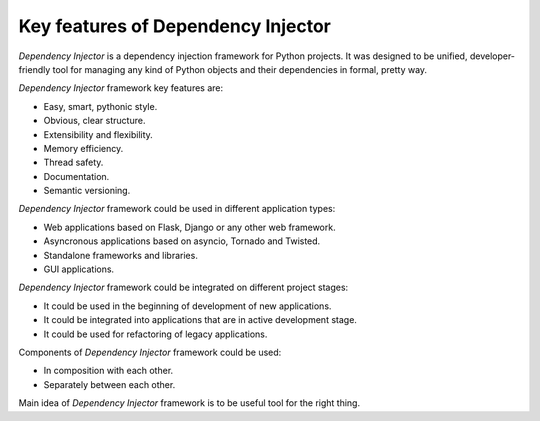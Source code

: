 Key features of Dependency Injector
-----------------------------------

.. meta::
   :description: This article describes key features of "Dependency Injector" 
                 framework. It also provides some cases and recommendations 
                 about usage of "Dependency Injector" framework.

*Dependency Injector* is a dependency injection framework for Python projects. 
It was designed to be unified, developer-friendly tool for managing any kind
of Python objects and their dependencies in formal, pretty way.

*Dependency Injector* framework key features are:

+ Easy, smart, pythonic style.
+ Obvious, clear structure.
+ Extensibility and flexibility.
+ Memory efficiency.
+ Thread safety.
+ Documentation.
+ Semantic versioning.

*Dependency Injector* framework could be used in different application types:

+ Web applications based on Flask, Django or any other web framework.
+ Asyncronous applications based on asyncio, Tornado and Twisted.
+ Standalone frameworks and libraries.
+ GUI applications.

*Dependency Injector* framework could be integrated on different project 
stages:

+ It could be used in the beginning of development of new applications.
+ It could be integrated into applications that are in active development 
  stage.
+ It could be used for refactoring of legacy applications.

Components of *Dependency Injector* framework could be used:

+ In composition with each other.
+ Separately between each other.

Main idea of *Dependency Injector* framework is to be useful tool for the 
right thing.
